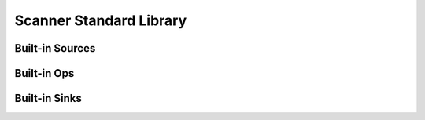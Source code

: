.. _standard_library:

Scanner Standard Library
========================

Built-in Sources
----------------

Built-in Ops
------------

Built-in Sinks
--------------
